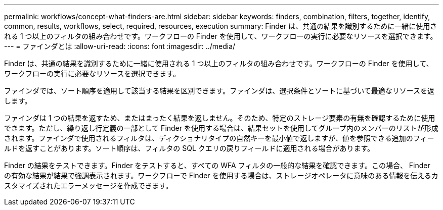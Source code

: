 ---
permalink: workflows/concept-what-finders-are.html 
sidebar: sidebar 
keywords: finders, combination, filters, together, identify, common, results, workflows, select, required, resources, execution 
summary: Finder は、共通の結果を識別するために一緒に使用される 1 つ以上のフィルタの組み合わせです。ワークフローの Finder を使用して、ワークフローの実行に必要なリソースを選択できます。 
---
= ファインダとは
:allow-uri-read: 
:icons: font
:imagesdir: ../media/


[role="lead"]
Finder は、共通の結果を識別するために一緒に使用される 1 つ以上のフィルタの組み合わせです。ワークフローの Finder を使用して、ワークフローの実行に必要なリソースを選択できます。

ファインダでは、ソート順序を適用して該当する結果を区別できます。ファインダは、選択条件とソートに基づいて最適なリソースを返します。

ファインダは 1 つの結果を返すため、またはまったく結果を返しません。そのため、特定のストレージ要素の有無を確認するために使用できます。ただし、繰り返し行定義の一部として Finder を使用する場合は、結果セットを使用してグループ内のメンバーのリストが形成されます。ファインダで使用されるフィルタは、ディクショナリタイプの自然キーを最小値で返しますが、値を参照できる追加のフィールドを返すことがあります。ソート順序は、フィルタの SQL クエリの戻りフィールドに適用される場合があります。

Finder の結果をテストできます。Finder をテストすると、すべての WFA フィルタの一般的な結果を確認できます。この場合、 Finder の有効な結果が結果で強調表示されます。ワークフローで Finder を使用する場合は、ストレージオペレータに意味のある情報を伝えるカスタマイズされたエラーメッセージを作成できます。
